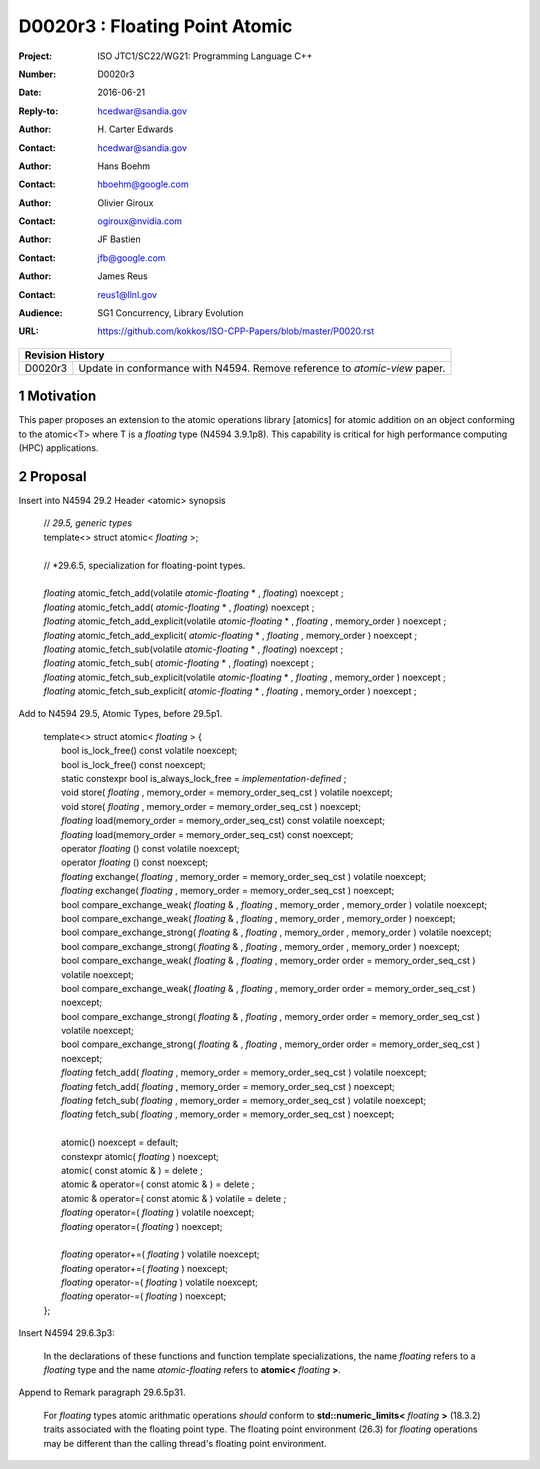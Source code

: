 ===================================================================
D0020r3 : Floating Point Atomic
===================================================================

:Project: ISO JTC1/SC22/WG21: Programming Language C++
:Number: D0020r3
:Date: 2016-06-21
:Reply-to: hcedwar@sandia.gov
:Author: H\. Carter Edwards
:Contact: hcedwar@sandia.gov
:Author: Hans Boehm
:Contact: hboehm@google.com
:Author: Olivier Giroux
:Contact: ogiroux@nvidia.com
:Author: JF Bastien
:Contact: jfb@google.com
:Author: James Reus
:Contact: reus1@llnl.gov
:Audience: SG1 Concurrency, Library Evolution
:URL: https://github.com/kokkos/ISO-CPP-Papers/blob/master/P0020.rst

+------------+-------------------------------------------------------------+
| **Revision History**                                                     |
+------------+-------------------------------------------------------------+
| D0020r3    | Update in conformance with N4594.                           |
|            | Remove reference to *atomic-view* paper.                    |
+------------+-------------------------------------------------------------+

.. sectnum::

Motivation
----------------------------------------

This paper proposes an extension to the atomic operations library [atomics]
for atomic addition on an object conforming to the atomic<T> where T is
a *floating* type (N4594 3.9.1p8).
This capability is critical for high performance computing (HPC) applications.

Proposal
----------------------------------------

Insert into N4594 29.2 Header <atomic> synopsis

  | // *29.5, generic types*
  | template<> struct atomic< *floating* >;
  |
  | // *29.6.5, specialization for floating-point types.
  |
  | *floating* atomic_fetch_add(volatile *atomic-floating* * , *floating*) noexcept ; 
  | *floating* atomic_fetch_add( *atomic-floating* * , *floating*) noexcept ; 
  | *floating* atomic_fetch_add_explicit(volatile *atomic-floating* * , *floating* , memory_order ) noexcept ; 
  | *floating* atomic_fetch_add_explicit( *atomic-floating* * , *floating* , memory_order ) noexcept ; 
  | *floating* atomic_fetch_sub(volatile *atomic-floating* * , *floating*) noexcept ; 
  | *floating* atomic_fetch_sub( *atomic-floating* * , *floating*) noexcept ; 
  | *floating* atomic_fetch_sub_explicit(volatile *atomic-floating* * , *floating* , memory_order ) noexcept ; 
  | *floating* atomic_fetch_sub_explicit( *atomic-floating* * , *floating* , memory_order ) noexcept ; 

Add to N4594 29.5, Atomic Types, before 29.5p1.

  |  template<> struct atomic< *floating* > {
  |    bool is_lock_free() const volatile noexcept;
  |    bool is_lock_free() const noexcept;
  |    static constexpr bool is_always_lock_free = *implementation-defined* ;
  |    void store( *floating* , memory_order = memory_order_seq_cst ) volatile noexcept;
  |    void store( *floating* , memory_order = memory_order_seq_cst ) noexcept;
  |    *floating* load(memory_order = memory_order_seq_cst) const volatile noexcept;
  |    *floating* load(memory_order = memory_order_seq_cst) const noexcept;
  |    operator *floating* () const volatile noexcept;
  |    operator *floating* () const noexcept;
  |    *floating* exchange( *floating* , memory_order = memory_order_seq_cst ) volatile noexcept;
  |    *floating* exchange( *floating* , memory_order = memory_order_seq_cst ) noexcept;
  |    bool compare_exchange_weak( *floating* & , *floating* , memory_order , memory_order ) volatile noexcept;
  |    bool compare_exchange_weak( *floating* & , *floating* , memory_order , memory_order ) noexcept;
  |    bool compare_exchange_strong( *floating* & , *floating* , memory_order , memory_order ) volatile noexcept;
  |    bool compare_exchange_strong( *floating* & , *floating* , memory_order , memory_order ) noexcept;
  |    bool compare_exchange_weak( *floating* & , *floating* , memory_order order = memory_order_seq_cst ) volatile noexcept;
  |    bool compare_exchange_weak( *floating* & , *floating* , memory_order order = memory_order_seq_cst ) noexcept;
  |    bool compare_exchange_strong( *floating* & , *floating* , memory_order order = memory_order_seq_cst ) volatile noexcept;
  |    bool compare_exchange_strong( *floating* & , *floating* , memory_order order = memory_order_seq_cst ) noexcept;
  |    *floating* fetch_add( *floating* , memory_order = memory_order_seq_cst ) volatile noexcept;
  |    *floating* fetch_add( *floating* , memory_order = memory_order_seq_cst ) noexcept;
  |    *floating* fetch_sub( *floating* , memory_order = memory_order_seq_cst ) volatile noexcept;
  |    *floating* fetch_sub( *floating* , memory_order = memory_order_seq_cst ) noexcept;
  |
  |    atomic() noexcept = default;
  |    constexpr atomic( *floating* ) noexcept;
  |    atomic( const atomic & ) = delete ;
  |    atomic & operator=( const atomic & ) = delete ;
  |    atomic & operator=( const atomic & ) volatile = delete ;
  |    *floating* operator=( *floating* ) volatile noexcept;
  |    *floating* operator=( *floating* ) noexcept;
  |
  |    *floating* operator+=( *floating* ) volatile noexcept;
  |    *floating* operator+=( *floating* ) noexcept;
  |    *floating* operator-=( *floating* ) volatile noexcept;
  |    *floating* operator-=( *floating* ) noexcept;
  |  };

Insert N4594 29.6.3p3:

  In the declarations of these functions and function template specializations,
  the name *floating* refers to a *floating* type and the name *atomic-floating*
  refers to **atomic<** *floating* **>**.


Append to Remark paragraph 29.6.5p31.

  For *floating* types atomic arithmatic operations
  *should* conform to **std::numeric_limits<** *floating* **>** (18.3.2)
  traits associated with the floating point type.
  The floating point environment (26.3) for *floating* operations may be
  different than the calling thread's floating point environment.

